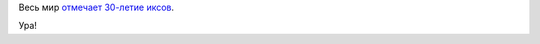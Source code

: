 .. title: 30 лет X Window System!
.. slug: 30-лет-x-window-system
.. date: 2014-06-19 15:20:27
.. tags: x11
.. category:
.. link:
.. description:
.. type: text
.. author: Peter Lemenkov

Весь мир `отмечает 30-летие
иксов <https://thread.gmane.org/gmane.comp.freedesktop.xorg.announce/2177>`__.

Ура!
